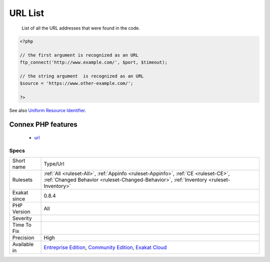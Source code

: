 .. _type-url:

.. _url-list:

URL List
++++++++

  List of all the URL addresses that were found in the code.

.. code-block:: php
   
   <?php
   
   // the first argument is recognized as an URL
   ftp_connect('http://www.example.com/', $port, $timeout);
   
   // the string argument  is recognized as an URL
   $source = 'https://www.other-example.com/';
   
   ?>

See also `Uniform Resource Identifier <https://en.wikipedia.org/wiki/Uniform_Resource_Identifier>`_.

Connex PHP features
-------------------

  + `url <https://php-dictionary.readthedocs.io/en/latest/dictionary/url.ini.html>`_


Specs
_____

+--------------+-----------------------------------------------------------------------------------------------------------------------------------------------------------------------------------------+
| Short name   | Type/Url                                                                                                                                                                                |
+--------------+-----------------------------------------------------------------------------------------------------------------------------------------------------------------------------------------+
| Rulesets     | :ref:`All <ruleset-All>`, :ref:`Appinfo <ruleset-Appinfo>`, :ref:`CE <ruleset-CE>`, :ref:`Changed Behavior <ruleset-Changed-Behavior>`, :ref:`Inventory <ruleset-Inventory>`            |
+--------------+-----------------------------------------------------------------------------------------------------------------------------------------------------------------------------------------+
| Exakat since | 0.8.4                                                                                                                                                                                   |
+--------------+-----------------------------------------------------------------------------------------------------------------------------------------------------------------------------------------+
| PHP Version  | All                                                                                                                                                                                     |
+--------------+-----------------------------------------------------------------------------------------------------------------------------------------------------------------------------------------+
| Severity     |                                                                                                                                                                                         |
+--------------+-----------------------------------------------------------------------------------------------------------------------------------------------------------------------------------------+
| Time To Fix  |                                                                                                                                                                                         |
+--------------+-----------------------------------------------------------------------------------------------------------------------------------------------------------------------------------------+
| Precision    | High                                                                                                                                                                                    |
+--------------+-----------------------------------------------------------------------------------------------------------------------------------------------------------------------------------------+
| Available in | `Entreprise Edition <https://www.exakat.io/entreprise-edition>`_, `Community Edition <https://www.exakat.io/community-edition>`_, `Exakat Cloud <https://www.exakat.io/exakat-cloud/>`_ |
+--------------+-----------------------------------------------------------------------------------------------------------------------------------------------------------------------------------------+


